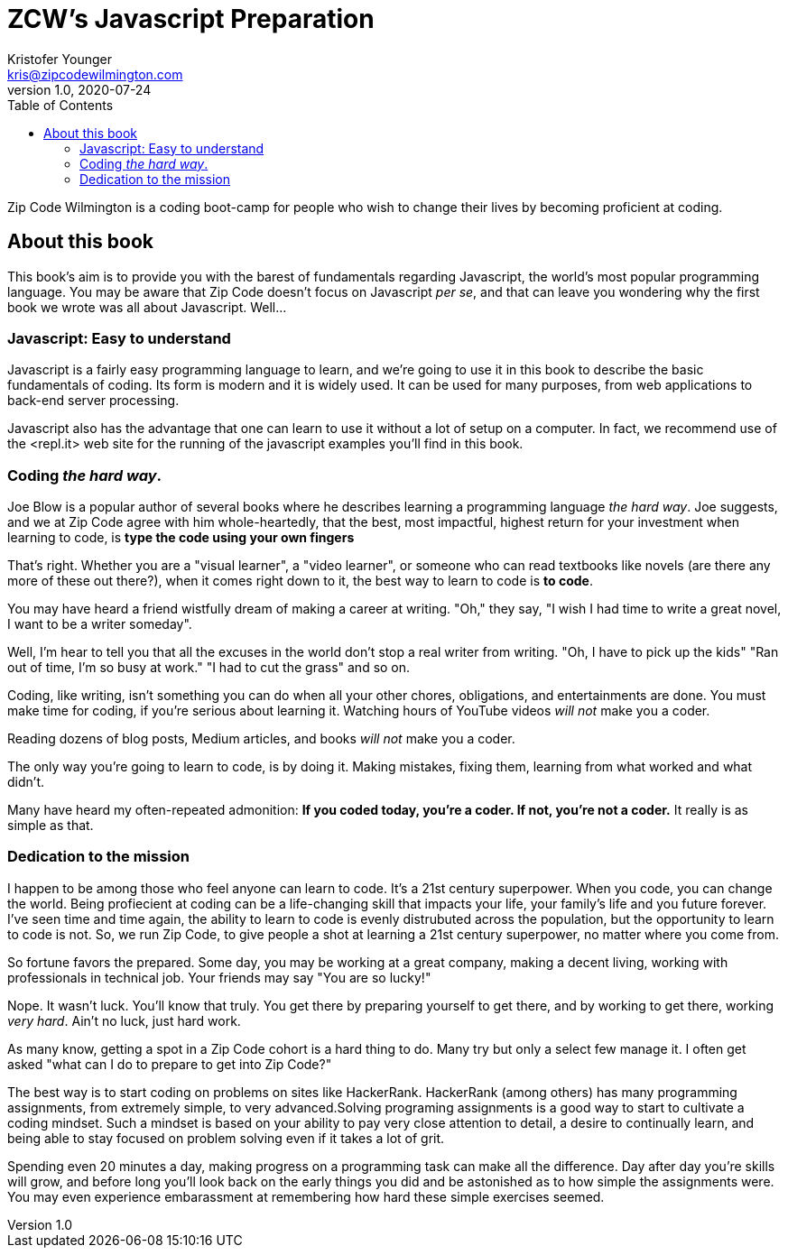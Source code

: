 = ZCW's Javascript Preparation
Kristofer Younger <kris@zipcodewilmington.com>
v1.0, 2020-07-24
:toc:
:imagesdir: assets/images
:homepage: https://zipcodewilmington.com/jsprep

Zip Code Wilmington is a coding boot-camp for people who wish to change their lives by becoming proficient at coding.

== About this book

This book's aim is to provide you with the barest of fundamentals regarding Javascript, the world's most popular programming language. You may be aware that Zip Code doesn't focus on Javascript _per se_, and that can leave you wondering why the first book we wrote was all about Javascript. Well...

=== Javascript: Easy to understand

Javascript is a fairly easy programming language to learn, and we're going to use it in this book to describe the basic fundamentals of coding. Its form is modern and it is widely used. It can be used for many purposes, from web applications to back-end server processing. 

Javascript also has the advantage that one can learn to use it without a lot of setup on a computer. In fact, we recommend use of the <repl.it> web site for the running of the javascript examples you'll find in this book. 

=== Coding _the hard way_. 

Joe Blow is a popular author of several books where he describes learning a programming language _the hard way_. Joe suggests, and we at Zip Code agree with him whole-heartedly, that the best, most impactful, highest return for your investment when learning to code, is *type the code using your own fingers*

That's right. Whether you are a "visual learner", a "video learner", or someone who can read textbooks like novels (are there any more of these out there?), when it comes right down to it, the best way to learn to code is *to code*.
 
You may have heard a friend wistfully dream of making a career at writing. "Oh," they say, "I wish I had time to write a great novel, I want to be a writer someday".

Well, I'm hear to tell you that all the excuses in the world don't stop a real writer from writing. "Oh, I have to pick up the kids" "Ran out of time, I'm so busy at work." "I had to cut the grass" and so on.

Coding, like writing, isn't something you can do when all your other chores, obligations, and entertainments are done. You must make time for coding, if you're serious about learning it. Watching hours of YouTube videos _will not_ make you a coder.

Reading dozens of blog posts, Medium articles, and books _will not_ make you a coder.

The only way you're going to learn to code, is by doing it. Making mistakes, fixing them, learning from what worked and what didn't. 

Many have heard my often-repeated admonition: *If you coded today, you're a coder. If not, you're not a coder.* It really is as simple as that.

=== Dedication to the mission

I happen to be among those who feel anyone can learn to code. It's a 21st century superpower. When you code, you can change the world. Being profiecient at coding can be a life-changing skill that impacts your life, your family's life and you future forever. I've seen time and time again, the ability to learn to code is evenly distrubuted across the population, but the opportunity to learn to code is not. So, we run Zip Code, to give people a shot at learning a 21st century superpower, no matter where you come from.

So fortune favors the prepared. Some day, you may be working at a great company, making a decent living, working with professionals in technical job. Your friends may say "You are so lucky!"

Nope. It wasn't luck. You'll know that truly. You get there by preparing yourself to get there, and by working to get there, working _very hard_. Ain't no luck, just hard work.

As many know, getting a spot in a Zip Code cohort is a hard thing to do. Many try but only a select few manage it. I often get asked "what can I do to prepare to get into Zip Code?"

The best way is to start coding on problems on sites like HackerRank. HackerRank (among others) has many programming assignments, from extremely simple, to very advanced.Solving programing assignments is a good way to start to cultivate a coding mindset. Such a mindset is based on your ability to pay very close attention to detail, a desire to continually learn, and being able to stay focused on problem solving even if it takes a lot of grit. 

Spending even 20 minutes a day, making progress on a programming task can make all the difference. Day after day you're skills will grow, and before long you'll look back on the early things you did and be astonished as to how simple the assignments were. You may even experience embarassment at remembering how hard these simple exercises seemed.
